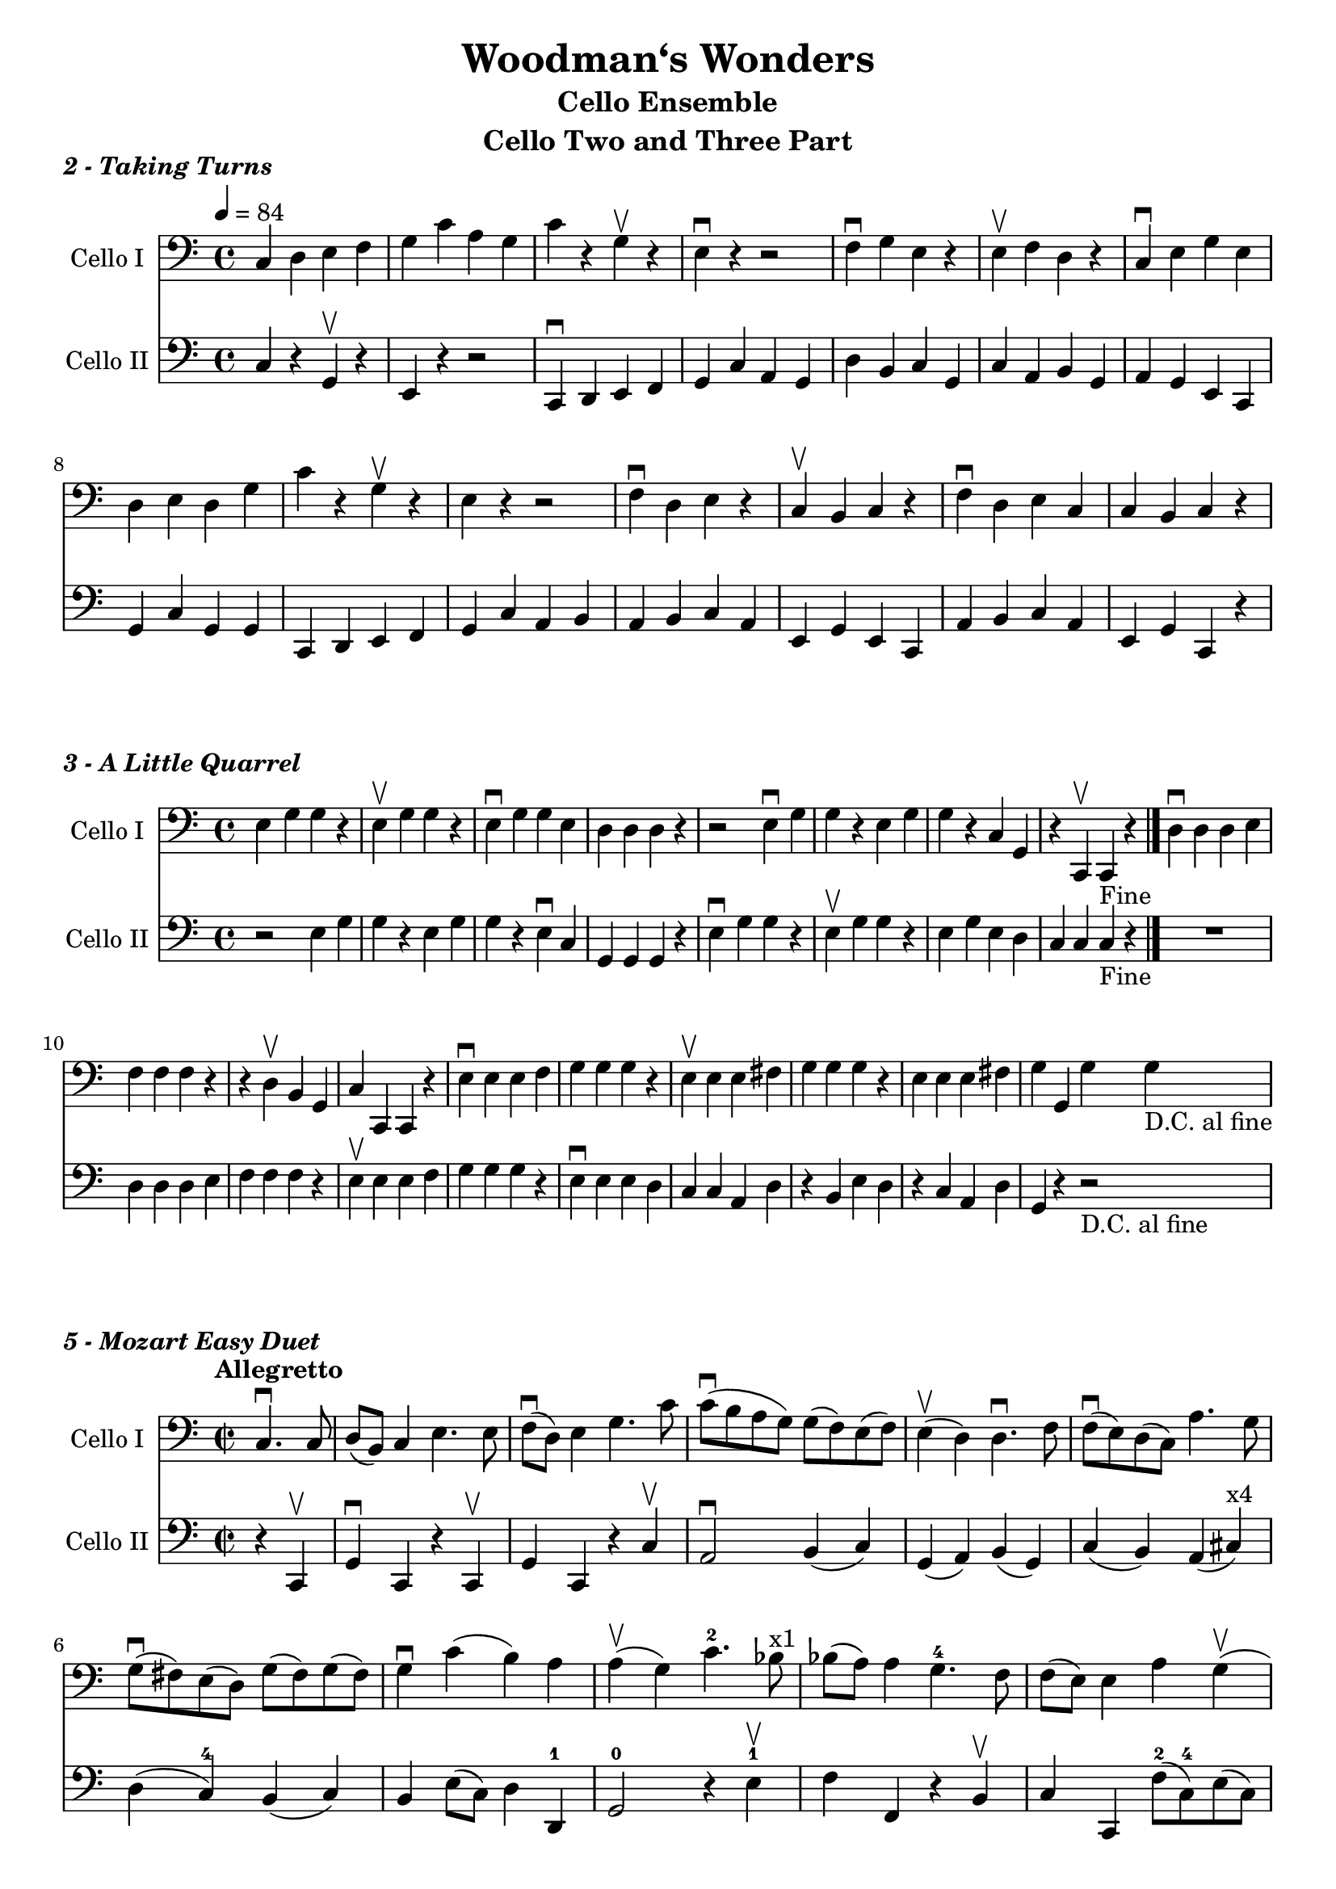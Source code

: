 \version "2.17.30"
\language "english"

\header {
  title = "Woodman‘s Wonders"
  subtitle = "Cello Ensemble"
  instrument = "Cello Two and Three Part"
}

global = {
  \key c \major
  \time 4/4
  \tempo 4=84
}

celloI = \relative c {
  \global
  c4 d e f g c a g c r4 g\upbow r e\downbow r4 r2 |
  f4\downbow g e r e\upbow f d r |
  c4\downbow e g e d e d g c r g\upbow r e r4 r2 |
  f4\downbow d e r c\upbow b c r f\downbow d e  c c b c r
  
}

celloII = \relative c {
  \global
  c4 r g\upbow r e r4 r2 c4\downbow d e f g c a g |
  d'4 b c g c a b g a g e c |
  g'4 c g g c, d e f g c a b a b c a e g e c a' b c a e g c, r4
  
}

celloIPart = \new Staff \with {
  instrumentName = "Cello I"
  midiInstrument = "cello"
} { \clef bass \celloI }

celloIIPart = \new Staff \with {
  instrumentName = "Cello II"
  midiInstrument = "cello"
} { \clef bass \celloII }

\score {
  
  
  <<
    \celloIPart
    \celloIIPart
  >>
  \header {
    piece = \markup {\bold \italic "2 - Taking Turns" }
  }
  \layout { }
  \midi { }
}



celloI = \relative c {
  
  e4 g g r e\upbow g g r e\downbow g g e d d d r |
  r2 e4\downbow g g r e g g r c, g r c,\upbow c_"Fine" r \bar "|."
  d'4\downbow d d e f f f r r d\upbow b g c c, c r |
  e'4\downbow e e f g g g r e\upbow e e fs g g g r |
  e e e fs g g, g' g_"D.C. al fine" 
  
}

celloII = \relative c {
  r2 e4 g g r e g g r e\downbow c g g g r e'\downbow g g r e\upbow g g r |
  e g e d c c c_"Fine" r4 \bar "|."
  R1 d4 d d e f f f r e\upbow e e f g g g r |
  e4\downbow e e d c c a d r b e d r c a d g, r4 r2_"D.C. al fine"  
}

celloIPart = \new Staff \with {
  instrumentName = "Cello I"
  midiInstrument = "cello"
} { \clef bass \celloI }

celloIIPart = \new Staff \with {
  instrumentName = "Cello II"
  midiInstrument = "cello"
} { \clef bass \celloII }

\score {
  
  
  <<
    \celloIPart
    \celloIIPart
  >>
  \header {
    piece = \markup { \bold \italic "3 - A Little Quarrel" }
  }
  \layout { }
  \midi { }
}
%%%%%%%%%%%%%%%%%%%%%%%%%%%%%%%%%%%%%%%%%%%%

celloI = \relative c {
  \time  2/2
  \tempo  "Allegretto"
  \repeat volta 2 {
  \partial 2
  c4.\downbow c8 d (b) c4 e4. e8 |
  f8\downbow (d) e4 g4. c8 c\downbow (b a g) g (f) e (f) |
  e4\upbow (d) d4.\downbow f8 |
  f8\downbow (e) d (c) a'4. g8 g\downbow (fs) e (d) g (fs) g (fs) |
  g4\downbow c (b) a a\upbow (g) c4.-2 bf8^"x1" |
  %10
  bf8 (a) a4 g4.-4 f8 f (e) e4 a g\upbow (f) e d c g'2 c,4.\downbow c8\upbow |
  d8 (b) c4 e4. e8 f (d) e4 f8 (e) f ( g16 a) a8 (g f e) e (d c b) b4 (c) 
}
}

celloII = \relative c {
  \time  2/2
  \tempo  "Allegretto"
  \repeat volta 2 {
  \partial 2
  r4 c,4\upbow g'4\downbow c, r4 c\upbow g' c, r4 c'\upbow a2\downbow b4 (c) g (a) b (g) |
  c4 (b) a (cs^"x4") d (c-4) b (c) b e8 (c) d4 d,-1 g2-0 r4 e'4-1\upbow |
  f4 f, r b\upbow c c, f'8-2 (c-4) e (c) d (g,) c (g) b (g) a-1 (d,-1) g (f) e (d) c4 c |
  g'4 c, r c\downbow g'\upbow c,\downbow a'2-1\upbow b4 c f, g c,2
  
}
}

celloIPart = \new Staff \with {
  instrumentName = "Cello I"
  midiInstrument = "cello"
} { \clef bass \celloI }

celloIIPart = \new Staff \with {
  instrumentName = "Cello II"
  midiInstrument = "cello"
} { \clef bass \celloII }

\score {
  
  
  <<
    \celloIPart
    \celloIIPart
  >>
  \header {
    piece = \markup { \bold \italic "5 - Mozart Easy Duet" }
  }
  \layout { }
  \midi { }
}
